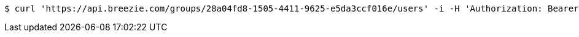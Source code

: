 [source,bash]
----
$ curl 'https://api.breezie.com/groups/28a04fd8-1505-4411-9625-e5da3ccf016e/users' -i -H 'Authorization: Bearer: 0b79bab50daca910b000d4f1a2b675d604257e42'
----